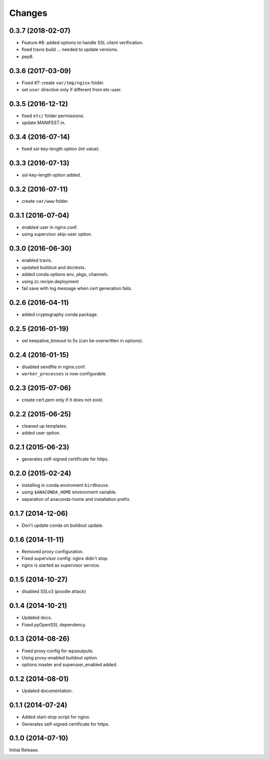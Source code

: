 Changes
*******

0.3.7 (2018-02-07)
==================

* Feature #8: added options to handle SSL client verification.
* fixed travis build ... needed to update versions.
* pep8.

0.3.6 (2017-03-09)
==================

* Fixed #7: create ``var/tmp/nginx`` folder.
* set ``user`` directive only if different from etc-user.

0.3.5 (2016-12-12)
==================

* fixed ``etc/`` folder permissions.
* update MANIFEST.in.

0.3.4 (2016-07-14)
==================

* fixed ssl-key-length option (int value).

0.3.3 (2016-07-13)
==================

* ssl-key-length option added.

0.3.2 (2016-07-11)
==================

* create ``var/www`` folder.

0.3.1 (2016-07-04)
==================

* enabled user in nginx.conf.
* using supervisor skip-user option.

0.3.0 (2016-06-30)
==================

* enabled travis.
* updated buildout and doctests.
* added conda options env, pkgs, channels.
* using zc.recipe.deployment
* fail save with log message when cert generation fails.

0.2.6 (2016-04-11)
==================

* added cryptography conda package.

0.2.5 (2016-01-19)
==================

* set keepalive_timeout to 5s (can be overwritten in options).


0.2.4 (2016-01-15)
==================

* disabled sendfile in nginx.conf.
* ``worker_processes`` is now configurable.

0.2.3 (2015-07-06)
==================

* create cert.pem only if it does not exist.

0.2.2 (2015-06-25)
==================

* cleaned up templates.
* added user option.

0.2.1 (2015-06-23)
==================

* generates self-signed certificate for https.

0.2.0 (2015-02-24)
==================

* installing in conda enviroment ``birdhouse``.
* using ``$ANACONDA_HOME`` environment variable.
* separation of anaconda-home and installation prefix.

0.1.7 (2014-12-06)
==================

* Don't update conda on buildout update.

0.1.6 (2014-11-11)
==================

* Removed proxy configuration.
* Fixed supervisor config: nginx didn't stop.
* nginx is started as supervisor service.

0.1.5 (2014-10-27)
==================

* disabled SSLv3 (poodle attack)

0.1.4 (2014-10-21)
==================

* Updated docs.
* Fixed pyOpenSSL dependency.

0.1.3 (2014-08-26)
==================

* Fixed proxy config for wpsoutputs.
* Using proxy-enabled buildout option.
* options master and superuser_enabled added.

0.1.2 (2014-08-01)
==================

* Updated documentation.

0.1.1 (2014-07-24)
==================

* Added start-stop script for nginx.
* Generates self-signed certificate for https.

0.1.0 (2014-07-10)
==================

Initial Release.
